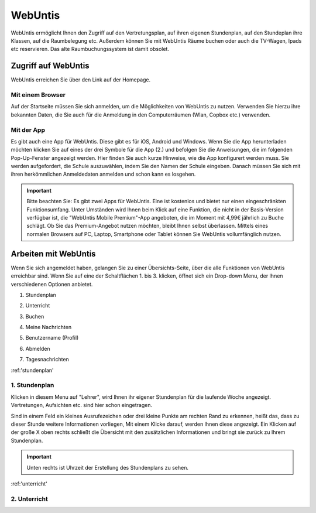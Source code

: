 WebUntis
=========

WebUntis ermöglicht Ihnen den Zugriff auf den Vertretungsplan, auf ihren eigenen Stundenplan,
auf den Stundeplan ihre Klassen, auf die Raumbelegung etc. Außerdem können Sie
mit WebUntis Räume buchen oder auch die TV-Wagen, Ipads etc reservieren. Das alte
Raumbuchungssystem ist damit obsolet.


.. _zugriff-webuntis:

Zugriff auf WebUntis
----------------------

WebUntis erreichen Sie über den Link auf der Homepage.

Mit einem Browser
^^^^^^^^^^^^^^^^^

Auf der Startseite müssen Sie sich anmelden, um die Möglichkeiten von WebUntis zu nutzen.
Verwenden Sie hierzu ihre bekannten Daten, die Sie auch für die Anmeldung in den
Computerräumen (Wlan, Copbox etc.) verwenden.

.. image:: /bilder/webuntis/1.png


.. _zugriff-webuntis-app:

Mit der App
^^^^^^^^^^^^

Es gibt auch eine App für WebUntis. Diese gibt es für iOS, Android und Windows.
Wenn Sie die App herunterladen möchten klicken Sie auf eines der drei Symbole für die App (2.)
und befolgen Sie die Anweisungen, die im folgenden Pop-Up-Fenster angezeigt werden. Hier finden Sie auch kurze
Hinweise, wie die App konfigurert werden muss.
Sie werden aufgefordert, die Schule auszuwählen, indem Sie den Namen der Schule eingeben. Danach müssen Sie sich
mit ihren herkömmlichen Anmeldedaten anmelden und schon kann es losgehen.

.. important:: Bitte beachten Sie: Es gibt zwei Apps für WebUntis. Eine ist kostenlos und bietet nur einen eingeschränkten Funktionsumfang. Unter Umständen wird Ihnen beim Klick auf eine Funktion, die nicht in der Basis-Version verfügbar ist, die "WebUntis Mobile Premium"-App angeboten, die im Moment mit 4,99€ jährlich zu Buche schlägt. Ob Sie das Premium-Angebot nutzen möchten, bleibt Ihnen selbst überlassen. Mittels eines normalen Browsers auf PC, Laptop, Smartphone oder Tablet können Sie WebUntis vollumfänglich nutzen.

.. image:: /bilder/webuntis/2.png


Arbeiten mit WebUntis
-----------------------

Wenn Sie sich angemeldet haben, gelangen Sie zu einer Übersichts-Seite, über die alle Funktionen von WebUntis erreichbar sind. Wenn Sie auf eine der Schaltflächen
1. bis 3. klicken, öffnet sich ein Drop-down Menu, der Ihnen verschiedenen Optionen anbietet.


.. image:: /bilder/webuntis/2a.png

.. _stundenplan:

1. Stundenplan

.. _unterricht:

2. Unterricht

.. _buchen:

3. Buchen

.. _nachrichten:

4. Meine Nachrichten

.. _profil:

5. Benutzername (Profil)

.. _abmelden:

6. Abmelden

.. _tagesnachrichten:

7. Tagesnachrichten

:ref:'stundenplan'

1. Stundenplan
^^^^^^^^^^^^^^^^^^^^^^^^^^^^^^^^^^
.. image:: /bilder/webuntis/3.png

Klicken in diesem Menu auf "Lehrer", wird Ihnen ihr eigener Stundenplan für die laufende Woche angezeigt. Vertretungen, Aufsichten etc. sind hier schon eingetragen.

.. image:: /bilder/webuntis/3a.png

Sind in einem Feld ein kleines Ausrufezeichen oder drei kleine Punkte am rechten Rand zu erkennen, heißt das, dass zu dieser Stunde weitere Informationen vorliegen,
Mit einem Klicke darauf, werden Ihnen diese angezeigt. Ein Klicken auf der große X oben rechts schließt die Übersicht mit den zusätzlichen Informationen und bringt sie
zurück zu Ihrem Stundenplan.

.. important:: Unten rechts ist Uhrzeit der Erstellung des Stundenplans zu sehen.

:ref:'unterricht'

2. Unterricht
^^^^^^^^^^^^^^^^^^^^^^^^^^^^^^^^

